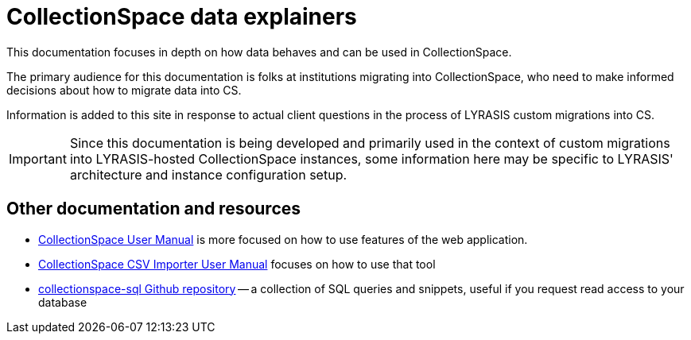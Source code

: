 = CollectionSpace data explainers

This documentation focuses in depth on how data behaves and can be used in CollectionSpace.

The primary audience for this documentation is folks at institutions migrating into CollectionSpace, who need to make informed decisions about how to migrate data into CS.  

Information is added to this site in response to actual client questions in the process of LYRASIS custom migrations into CS.

IMPORTANT: Since this documentation is being developed and primarily used in the context of custom migrations into LYRASIS-hosted CollectionSpace instances, some information here may be specific to LYRASIS' architecture and instance configuration setup.

== Other documentation and resources

* https://collectionspace.atlassian.net/wiki/spaces/COL/pages/536379393/CollectionSpace+User+Manual[CollectionSpace User Manual] is more focused on how to use features of the web application.
* https://collectionspace.atlassian.net/wiki/spaces/COL/pages/2271936513/User+Manual%3A+CollectionSpace+CSV+Importer[CollectionSpace CSV Importer User Manual] focuses on how to use that tool
* https://github.com/lyrasis/collectionspace-sql[collectionspace-sql Github repository] -- a collection of SQL queries and snippets, useful if you request read access to your database 

